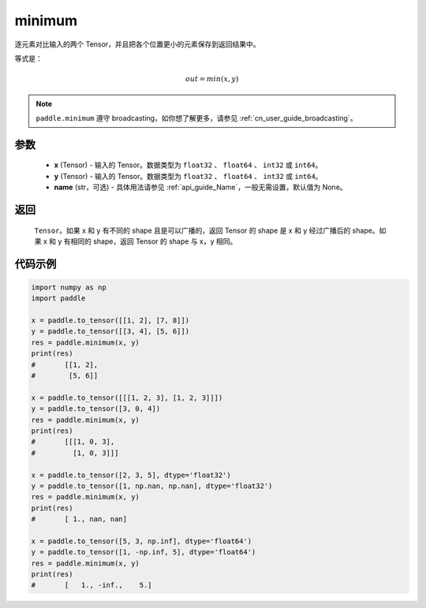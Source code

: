 .. _cn_api_paddle_tensor_minimum:

minimum
-------------------------------

.. py:function:: paddle.minimum(x, y, name=None)


逐元素对比输入的两个 Tensor，并且把各个位置更小的元素保存到返回结果中。

等式是：

.. math::
        out = min(x, y)

.. note::
   ``paddle.minimum`` 遵守 broadcasting，如你想了解更多，请参见 :ref:`cn_user_guide_broadcasting`。

参数
:::::::::
   - **x** (Tensor) - 输入的 Tensor。数据类型为 ``float32`` 、 ``float64`` 、 ``int32`` 或  ``int64``。
   - **y** (Tensor) - 输入的 Tensor。数据类型为 ``float32`` 、 ``float64`` 、 ``int32`` 或  ``int64``。
   - **name** (str，可选) - 具体用法请参见  :ref:`api_guide_Name`，一般无需设置，默认值为 None。

返回
:::::::::
   ``Tensor``。如果 x 和 y 有不同的 shape 且是可以广播的，返回 Tensor 的 shape 是 x 和 y 经过广播后的 shape。如果 x 和 y 有相同的 shape，返回 Tensor 的 shape 与 x，y 相同。


代码示例
::::::::::

.. code-block:: python

    import numpy as np
    import paddle

    x = paddle.to_tensor([[1, 2], [7, 8]])
    y = paddle.to_tensor([[3, 4], [5, 6]])
    res = paddle.minimum(x, y)
    print(res)
    #       [[1, 2],
    #        [5, 6]]

    x = paddle.to_tensor([[[1, 2, 3], [1, 2, 3]]])
    y = paddle.to_tensor([3, 0, 4])
    res = paddle.minimum(x, y)
    print(res)
    #       [[[1, 0, 3],
    #         [1, 0, 3]]]

    x = paddle.to_tensor([2, 3, 5], dtype='float32')
    y = paddle.to_tensor([1, np.nan, np.nan], dtype='float32')
    res = paddle.minimum(x, y)
    print(res)
    #       [ 1., nan, nan]

    x = paddle.to_tensor([5, 3, np.inf], dtype='float64')
    y = paddle.to_tensor([1, -np.inf, 5], dtype='float64')
    res = paddle.minimum(x, y)
    print(res)
    #       [   1., -inf.,    5.]
